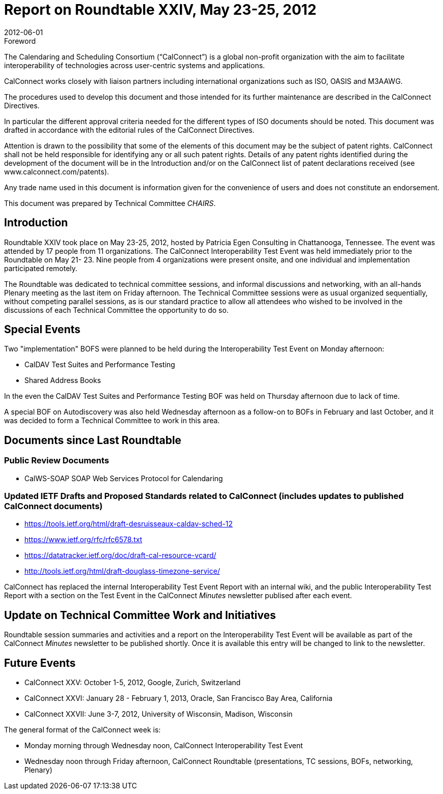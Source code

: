= Report on Roundtable XXIV, May 23-25, 2012
:docnumber: 1203
:copyright-year: 2012
:language: en
:doctype: administrative
:edition: 1
:status: published
:revdate: 2012-06-01
:published-date: 2012-06-01
:technical-committee: CHAIRS
:mn-document-class: cc
:mn-output-extensions: xml,html,pdf,rxl
:local-cache-only:
:data-uri-image:

.Foreword
The Calendaring and Scheduling Consortium ("`CalConnect`") is a global non-profit
organization with the aim to facilitate interoperability of technologies across
user-centric systems and applications.

CalConnect works closely with liaison partners including international
organizations such as ISO, OASIS and M3AAWG.

The procedures used to develop this document and those intended for its further
maintenance are described in the CalConnect Directives.

In particular the different approval criteria needed for the different types of
ISO documents should be noted. This document was drafted in accordance with the
editorial rules of the CalConnect Directives.

Attention is drawn to the possibility that some of the elements of this
document may be the subject of patent rights. CalConnect shall not be held responsible
for identifying any or all such patent rights. Details of any patent rights
identified during the development of the document will be in the Introduction
and/or on the CalConnect list of patent declarations received (see
www.calconnect.com/patents).

Any trade name used in this document is information given for the convenience
of users and does not constitute an endorsement.

This document was prepared by Technical Committee _{technical-committee}_.

== Introduction

Roundtable XXIV took place on May 23-25, 2012, hosted by Patricia Egen Consulting in
Chattanooga, Tennessee. The event was attended by 17 people from 11 organizations. The
CalConnect Interoperability Test Event was held immediately prior to the Roundtable on May 21-
23. Nine people from 4 organizations were present onsite, and one individual and implementation
participated remotely.

The Roundtable was dedicated to technical committee sessions, and informal discussions and
networking, with an all-hands Plenary meeting as the last item on Friday afternoon. The Technical
Committee sessions were as usual organized sequentially, without competing parallel sessions, as
is our standard practice to allow all attendees who wished to be involved in the discussions of each
Technical Committee the opportunity to do so.

== Special Events

Two "implementation" BOFS were planned to be held during the Interoperability Test Event on
Monday afternoon:

* CalDAV Test Suites and Performance Testing
* Shared Address Books

In the even the CalDAV Test Suites and Performance Testing BOF was held on Thursday
afternoon due to lack of time.

A special BOF on Autodiscovery was also held Wednesday afternoon as a follow-on to BOFs in
February and last October, and it was decided to form a Technical Committee to work in this area.

== Documents since Last Roundtable

=== Public Review Documents

* CalWS-SOAP SOAP Web Services Protocol for Calendaring

=== Updated IETF Drafts and Proposed Standards related to CalConnect (includes updates to published CalConnect documents)

* https://tools.ietf.org/html/draft-desruisseaux-caldav-sched-12
* https://www.ietf.org/rfc/rfc6578.txt
* https://datatracker.ietf.org/doc/draft-cal-resource-vcard/
* http://tools.ietf.org/html/draft-douglass-timezone-service/

CalConnect has replaced the internal Interoperability Test Event Report with an internal wiki, and
the public Interoperability Test Report with a section on the Test Event in the CalConnect _Minutes_
newsletter publised after each event.

== Update on Technical Committee Work and Initiatives

Roundtable session summaries and activities and a report on the Interoperability Test Event will
be available as part of the CalConnect _Minutes_ newsletter to be published shortly. Once it is
available this entry will be changed to link to the newsletter.

== Future Events

* CalConnect XXV: October 1-5, 2012, Google, Zurich, Switzerland
* CalConnect XXVI: January 28 - February 1, 2013, Oracle, San Francisco Bay Area, California
* CalConnect XXVII: June 3-7, 2012, University of Wisconsin, Madison, Wisconsin

The general format of the CalConnect week is:

* Monday morning through Wednesday noon, CalConnect Interoperability Test Event
* Wednesday noon through Friday afternoon, CalConnect Roundtable (presentations, TC sessions,
BOFs, networking, Plenary)
